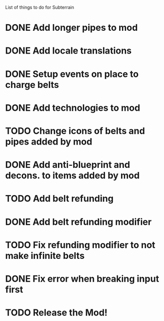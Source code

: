 List of things to do for Subterrain

* DONE Add longer pipes to mod
* DONE Add locale translations
* DONE Setup events on place to charge belts
* DONE Add technologies to mod
* TODO Change icons of belts and pipes added by mod
* DONE Add anti-blueprint and decons. to items added by mod
* TODO Add belt refunding
* DONE Add belt refunding modifier
* TODO Fix refunding modifier to not make infinite belts
* DONE Fix error when breaking input first

* TODO Release the Mod!
